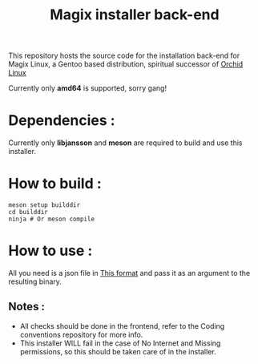 #+title:  Magix installer back-end


This repository hosts the source code for the installation back-end for Magix Linux, a Gentoo based distribution, spiritual successor of [[https://github.com/wamuu-sudo/orchid][Orchid Linux]]

Currently only *amd64* is supported, sorry gang!

* Dependencies :

Currently only *libjansson* and *meson* are required to build and use this installer.


* How to build :


#+BEGIN_SRC shell
meson setup builddir
cd builddir
ninja # Or meson compile
#+END_SRC


* How to use :

All you need is a json file in [[https://github.com/Magix-OS/coding-conventions][This format]] and pass it as an argument to the resulting binary.

** Notes :

- All checks should be done in the frontend, refer to the Coding conventions repository for more info.
- This installer WILL fail in the case of No Internet and Missing permissions, so this should be taken care of in the installer.
